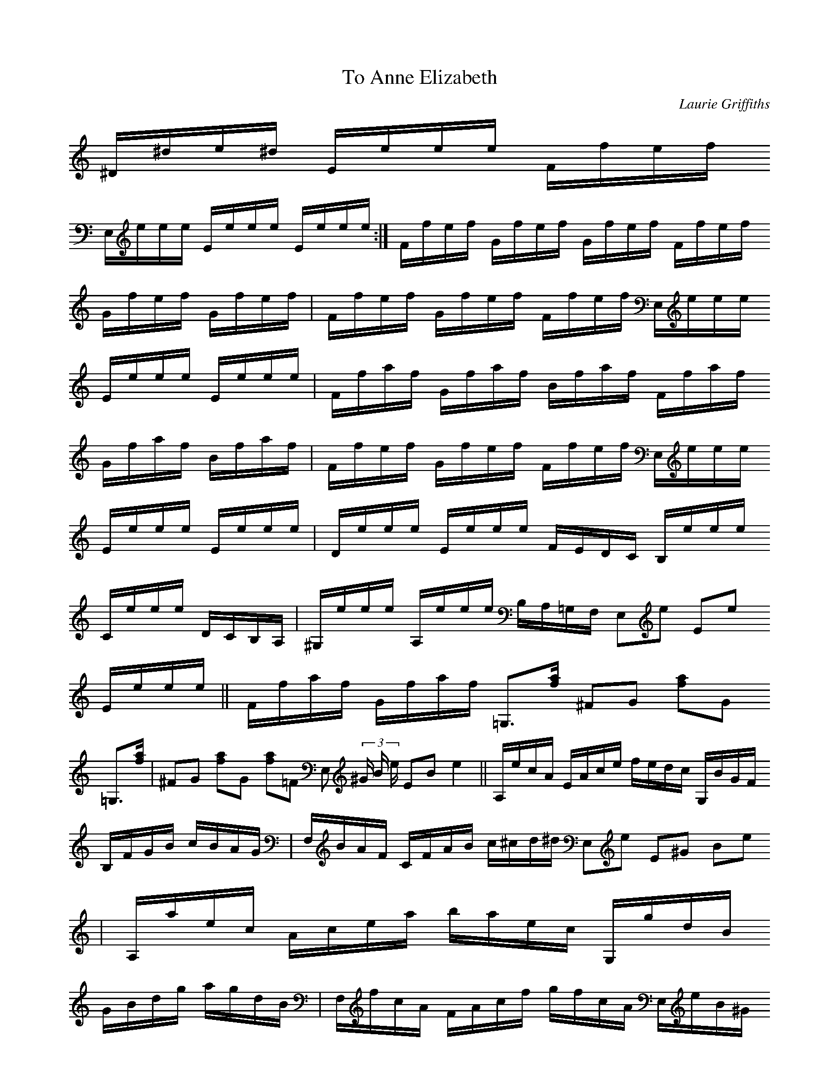 X:1
T:To Anne Elizabeth
C:Laurie Griffiths
S:Laurie Griffiths abcusers 2002-7-24
L:1/8
M:None
K:EPhrj
[K: transpose=-12]^D/;4^d/;2e/;1^d/;2 E/;4e/;2e/;1e/;2 F/;4f/;2e/;1f/;2
E,/;6e/;2e/;1e/;2 E/;4e/;2e/;1e/;2 E/;4e/;2e/;1e/;2 :|\
F/;4f/;2e/;1f/;2 G/;4f/;2e/;1f/;2 G/;4f/;2e/;1f/;2 F/;4f/;2e/;1f/;2
G/;4f/;2e/;1f/;2 G/;4f/;2e/;1f/;2 |\
F/;4f/;2e/;1f/;2 G/;4f/;2e/;1f/;2 F/;4f/;2e/;1f/;2 E,/;6e/;2e/;1e/;2
E/;4e/;2e/;1e/;2 E/;4e/;2e/;1e/;2 |\
F/;4f/;2a/;1f/;2 G/;4f/;2a/;1f/;2 B/;3f/;2a/;1f/;2 F/;4f/;2a/;1f/;2
G/;4f/;2a/;1f/;2 B/;3f/;2a/;1f/;2 |\
F/;4f/;2e/;1f/;2 G/;4f/;2e/;1f/;2 F/;4f/;2e/;1f/;2 E,/;6e/;2e/;1e/;2
E/;4e/;2e/;1e/;2 E/;4e/;2e/;1e/;2 |\
D/;4e/;2e/;1e/;2 E/;4e/;2e/;1e/;2 F/;4E/;4D/;4C/;5 B,/;5e/;2e/;1e/;2
C/;5e/;2e/;1e/;2 D/;5C/;5B,/;5A,/;5 |\
^G,/;6e/;2e/;1e/;2 A,/;5e/;2e/;1e/;2 B,/;5A,/;5=G,/;6F,/;6 E,;6e;1 E;4e;1
E/;4e/;2e/;1e/;2 ||\
F/;4f/;2a/;1f/;2 G/;4f/;2a/;1f/;2 =G,3/2;6[f/;2 a/;1] ^F;4G;4 [f;2a;1]G;4
=G,3/2;6[f/;2 a/;1] |\
^F;4G;4 [f;2a;1]G;4 [f;2a;1]=F;4 E,;6 (3^G/;3 B/;2 e/;1 E;4B;2 e2;1 ||\
A,/;5e/;1c/;2A/;3 E/;4A/;3c/;2e/;1 f/;1e/;1d/;2c/;2 G,/;6B/;2G/;3F/;4
B,/;5F/;4G/;3B/;2 c/;2B/;2A/;3G/;3 |\
F,/;6B/;2A/;3F/;4 C/;5F/;4A/;3B/;2 c/;2^c/;2d/;2^d/;2 E,;6e;1 E;4^G;3 B;2e;1
|\
A,/;6a/;1e/;2c/;3 A/;4c/;3e/;2a/;1 b/;1a/;1e/;2c/;3 G,/;6g/;1d/;2B/;3
G/;4B/;3d/;2g/;1 a/;1g/;1d/;2B/;3 |\
F,/;6f/;1c/;2A/;3 F/;4A/;3c/;2f/;1 g/;1f/;1c/;2A/;3 E,/;6e/;1B/;2^G/;3
E/;4^G/;3B/;2e/;1 f/;1^f/;1g/;1^g/;1 |\
(3[A,;6a;1]e;2c;3 (3A;4c;3e;2 (3c';1b;1a;1 (3[G,;6g;1]d;2B;3 (3G;4B;3d;2
(3b;1a;1g;2 |\
(3f;2c;3A;4 (3F;5A;4c;3 (3e;1f;2e;1 E,;6e;1 E;4^G;3 B;2e;1 |\
(3A,;5E;4A;3 (3c;2B;2A;3 (3c;2B;2A;3 (3G,;6B,;5F;4 (3B;2A;3G;3 (3B;2A;3G;3
|\
(3F,;6A,;5F;4 (3B;2A;3G;3 B/;2A/;3G/;3F/;4 E,;6e;1 E;4^G;3 B;2e;1 ||
